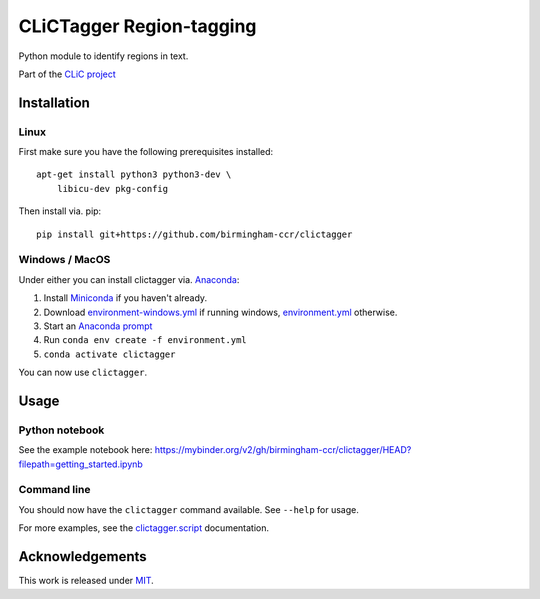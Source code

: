 CLiCTagger Region-tagging
*************************

Python module to identify regions in text.

|ci| |gh-pages|

.. |ci| image:: https://github.com/birmingham-ccr/clictagger/actions/workflows/ci.yml/badge.svg
.. |gh-pages| image:: https://github.com/birmingham-ccr/clictagger/actions/workflows/gh-pages.yml/badge.svg

Part of the `CLiC project <https://www.birmingham.ac.uk/schools/edacs/departments/englishlanguage/research/projects/clic/index.aspx>`__

Installation
============

Linux
-----

First make sure you have the following prerequisites installed::

    apt-get install python3 python3-dev \
        libicu-dev pkg-config

Then install via. pip::

    pip install git+https://github.com/birmingham-ccr/clictagger

Windows / MacOS
---------------

Under either you can install clictagger via. `Anaconda <https://docs.conda.io/projects/conda/en/latest/user-guide/index.html>`__:

1. Install `Miniconda <https://docs.conda.io/en/latest/miniconda.html>`__ if you haven't already.
2. Download `environment-windows.yml <https://github.com/birmingham-ccr/clictagger/raw/HEAD/environment-windows.yml>`__
   if running windows, `environment.yml <https://github.com/birmingham-ccr/clictagger/raw/HEAD/environment.yml>`__ otherwise.
3. Start an `Anaconda prompt <https://docs.conda.io/projects/conda/en/latest/user-guide/getting-started.html>`__
4. Run ``conda env create -f environment.yml``
5. ``conda activate clictagger``

You can now use ``clictagger``.

Usage
=====

Python notebook
---------------

See the example notebook here: https://mybinder.org/v2/gh/birmingham-ccr/clictagger/HEAD?filepath=getting_started.ipynb

Command line
------------

.. image:: commandline_example.svg
    :align: center
    :alt: Animation of command_line usage

You should now have the ``clictagger`` command available. See ``--help`` for usage.

For more examples, see the `clictagger.script <https://birmingham-ccr.github.io/clictagger/clictagger.script>`__ documentation.

Acknowledgements
================

This work is released under `MIT <LICENSE.rst>`__.

